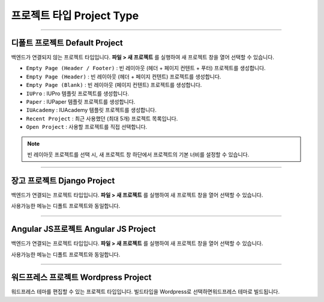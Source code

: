 

프로젝트 타입 Project Type
=======================

.. image:: resource/icon_IU_128x128.png

-------------

디폴트 프로젝트 Default Project
--------------------------

백엔드가 연결되지 않는 프로젝트 타입입니다. **파일 > 새 프로젝트** 를 실행하여 새 프로젝트 창을 열어 선택할 수 있습니다.

.. image:: resource/iu_manual_project_new_default.png


* ``Empty Page (Header / Footer)`` : 빈 레이아웃 (헤더 + 페이지 컨텐트 + 푸터)  프로젝트를 생성합니다.
* ``Empty Page (Header)`` : 빈 레이아웃 (헤더 + 페이지 컨텐트) 프로젝트를 생성합니다.
* ``Empty Page (Blank)`` : 빈 레이아웃 (페이지 컨텐트) 프로젝트를 생성합니다.

* ``IUPro`` : IUPro 템플릿 프로젝트를 생성합니다.
* ``Paper`` : IUPaper 템플릿 프로젝트를 생성합니다.
* ``IUAcademy`` : IUAcademy 템플릿 프로젝트를 생성합니다.

* ``Recent Project`` : 최근 사용했던 (최대 5개) 프로젝트 목록입니다.
* ``Open Project`` : 사용할 프로젝트를 직접 선택합니다.

.. note :: 빈 레이아웃 프로젝트를 선택 시, 새 프로젝트 창 하단에서 프로젝트의 기본 너비를 설정할 수 있습니다.


-------------

장고 프로젝트 Django Project
-----------------------

백엔드가 연결되는 프로젝트 타입입니다. **파일 > 새 프로젝트** 를 실행하여 새 프로젝트 창을 열어 선택할 수 있습니다.

사용가능한 메뉴는 디폴트 프로젝트와 동일합니다.


.. image:: resource/iu_manual_project_new_django.png

-------------

Angular JS프로젝트 Angular JS Project
-----------------------

백엔드가 연결되는 프로젝트 타입입니다. **파일 > 새 프로젝트** 를 실행하여 새 프로젝트 창을 열어 선택할 수 있습니다.

사용가능한 메뉴는 디폴트 프로젝트와 동일합니다.


.. image:: resource/iu_manual_project_new_angularjs.png

-------------

워드프레스 프로젝트 Wordpress Project
-----------------------

워드프레스 테마를 편집할 수 있는 프로젝트 타입입니다. 빌드타입을 Wordpress로 선택하면워드프레스 테마로 빌드됩니다.
